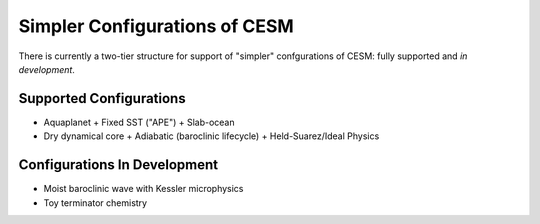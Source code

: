 Simpler Configurations of CESM
==============================


There is currently a two-tier structure for support of "simpler" confgurations of CESM: fully supported and *in development*. 

Supported Configurations
------------------------

- Aquaplanet
  + Fixed SST ("APE")
  + Slab-ocean
- Dry dynamical core
  + Adiabatic (baroclinic lifecycle)
  + Held-Suarez/Ideal Physics


Configurations In Development
-----------------------------
- Moist baroclinic wave with Kessler microphysics
- Toy terminator chemistry

